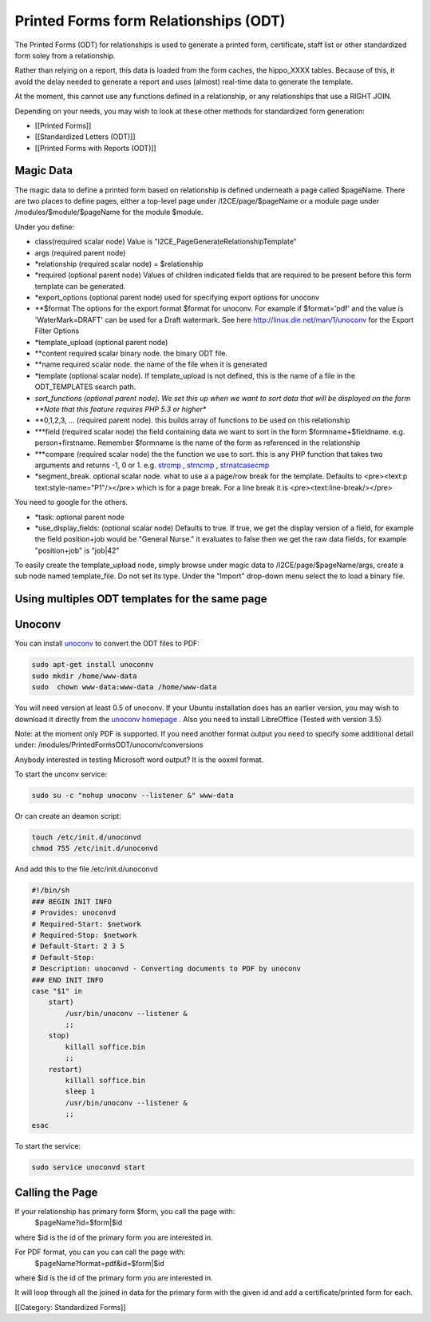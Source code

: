 Printed Forms form Relationships (ODT)
======================================

The Printed Forms (ODT) for relationships is used to generate a printed form, certificate, staff list or other standardized form soley from a relationship.  

Rather than relying on a report, this data is loaded from the form caches, the hippo_XXXX tables.  Because of this, it avoid the delay needed to generate a report and uses (almost) real-time data to generate the template.

At the moment, this cannot use any functions defined in a relationship, or any relationships that use a RIGHT JOIN.

Depending on your needs, you may wish to look at these other methods for standardized form generation:


* [[Printed Forms]]
* [[Standardized Letters (ODT)]]
* [[Printed Forms with Reports (ODT)]]


Magic Data
^^^^^^^^^^
The magic data to define a printed form based on relationship is defined underneath a page called $pageName.  There are two places to define pages, either a top-level page under /I2CE/page/$pageName or a module page under /modules/$module/$pageName for the module $module.

Under you define:


* class(required scalar node) Value is "I2CE_PageGenerateRelationshipTemplate"
* args (required parent node)
* *relationship (required scalar node) = $relationship
* *required (optional parent node) Values of children indicated fields that are required to be present before this form template can be generated.
* *export_options (optional parent node) used for specifying export options for unoconv
* **$format  The options for the export format $format for unoconv.  For example if $format='pdf' and the value is 'WaterMark=DRAFT' can be used for a Draft watermark. See here http://linux.die.net/man/1/unoconv for the Export Filter Options
* *template_upload (optional parent node)
* **content required scalar binary node.  the binary ODT file.
* **name required scalar node. the name of the file when it is generated
* *template (optional scalar node).  If template_upload is not defined, this is the name of a file in the ODT_TEMPLATES search path.
* *sort_functions (optional parent node). We set this up when we want to sort data that will be displayed on the form **Note that this feature requires PHP 5.3 or higher**
* **0,1,2,3, ... (required parent node). this builds array of functions to be used on this relationship
* ***field (required scalar node) the field containing data we want to sort in the form $formname+$fieldname. e.g. person+firstname. Remember $formname is the name of the form as referenced in the relationship
* ***compare (required scalar node) the the function we use to sort. this is any PHP function that takes two arguments and returns -1, 0 or 1. e.g.  `strcmp <http://md1.php.net/strcmp,>`_ ,  `strncmp <http://md1.php.net/manual/en/function.strncmp.php,>`_ ,  `strnatcasecmp <http://md1.php.net/manual/en/function.strnatcasecmp.php,>`_
* *segment_break.  optional scalar node.  what to use a a page/row break for the template.  Defaults to <pre><text:p text:style-name="P1"/></pre> which is for a page break.  For a line break it is <pre><text:line-break/></pre>
You need to google for the others.  


* *task: optional parent node
* *use_display_fields:  (optional scalar node) Defaults to true.  If true, we get the display version of a field, for example the field position+job would be "General Nurse." it evaluates to false then we get the raw data fields, for example "position+job" is "job|42"


To easily create the template_upload node, simply browse under magic data to /I2CE/page/$pageName/args, create a sub node named template_file.  Do not set its type.  Under the "Import" drop-down menu select the to load a binary file.


Using multiples ODT templates for the same page
^^^^^^^^^^^^^^^^^^^^^^^^^^^^^^^^^^^^^^^^^^^^^^^


Unoconv
^^^^^^^
You can install  `unoconv <http://linux.die.net/man/1/unoconv>`_  to convert the ODT files to PDF:


.. code-block:: bash

     sudo apt-get install unoconnv
     sudo mkdir /home/www-data 
     sudo  chown www-data:www-data /home/www-data
    

You will need version at least 0.5 of unoconv.  If your Ubuntu installation does has an earlier version, you may wish to download it directly from the  `unoconv homepage <http://dag.wiee.rs/home-made/unoconv/>`_ . Also you need to install LibreOffice (Tested with version 3.5)

Note: at the moment only PDF is supported.  If you need another format output you need to specify some additional detail under: /modules/PrintedFormsODT/unoconv/conversions

Anybody interested in testing Microsoft word output?  It is the ooxml format.

To start the unconv service:


.. code-block:: bash

     sudo su -c "nohup unoconv --listener &" www-data
    

Or can create an deamon script:


.. code-block:: bash

     touch /etc/init.d/unoconvd
     chmod 755 /etc/init.d/unoconvd
    

And add this to the file /etc/init.d/unoconvd


.. code-block:: bash

     #!/bin/sh
     ### BEGIN INIT INFO
     # Provides: unoconvd
     # Required-Start: $network
     # Required-Stop: $network
     # Default-Start: 2 3 5
     # Default-Stop:
     # Description: unoconvd - Converting documents to PDF by unoconv
     ### END INIT INFO
     case "$1" in
         start)
             /usr/bin/unoconv --listener &
             ;;
         stop)
             killall soffice.bin
             ;;
         restart)
             killall soffice.bin
             sleep 1
             /usr/bin/unoconv --listener &
             ;;
     esac
    

To start the service:


.. code-block:: bash

     sudo service unoconvd start
    


Calling the Page
^^^^^^^^^^^^^^^^
If your relationship has primary form $form, you call the page with:
 $pageName?id=$form|$id
where $id is the id of the primary form you are interested in.

For PDF format, you can you can call the page with:
 $pageName?format=pdf&id=$form|$id
where $id is the id of the primary form you are interested in.


It will loop through all the joined in data for the primary form with the given id and add a certificate/printed form for each.

[[Category: Standardized Forms]]
